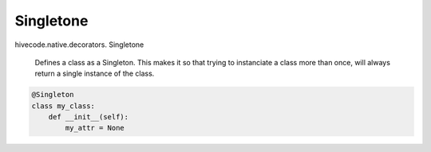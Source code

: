 Singletone
==========

.. role:: method

hivecode.native.decorators. :method:`Singletone`

    Defines a class as a Singleton. This makes it so that trying to 
    instanciate a class more than once, will always return a single
    instance of the class.

..  code-block:: python
    
    @Singleton
    class my_class:
        def __init__(self):
            my_attr = None